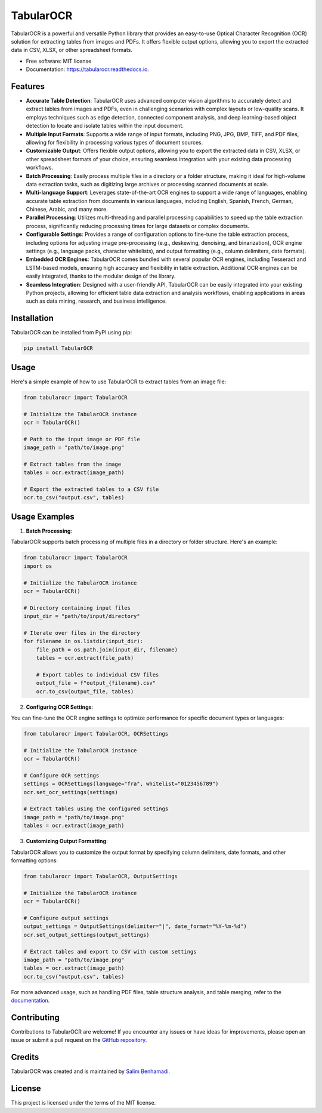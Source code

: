 TabularOCR
========

.. image:: https://img.shields.io/pypi/v/tabularOCR.svg
    :target: https://pypi.python.org/pypi/tabularOCR

.. image:: https://readthedocs.org/projects/tabularocr/badge/?version=latest
    :target: https://tabularocr.readthedocs.io/en/latest/?version=latest
    :alt: Documentation Status

TabularOCR is a powerful and versatile Python library that provides an easy-to-use Optical Character Recognition (OCR) solution for extracting tables from images and PDFs. It offers flexible output options, allowing you to export the extracted data in CSV, XLSX, or other spreadsheet formats.

* Free software: MIT license
* Documentation: https://tabularocr.readthedocs.io.

Features
--------

- **Accurate Table Detection**: TabularOCR uses advanced computer vision algorithms to accurately detect and extract tables from images and PDFs, even in challenging scenarios with complex layouts or low-quality scans. It employs techniques such as edge detection, connected component analysis, and deep learning-based object detection to locate and isolate tables within the input document.

- **Multiple Input Formats**: Supports a wide range of input formats, including PNG, JPG, BMP, TIFF, and PDF files, allowing for flexibility in processing various types of document sources.

- **Customizable Output**: Offers flexible output options, allowing you to export the extracted data in CSV, XLSX, or other spreadsheet formats of your choice, ensuring seamless integration with your existing data processing workflows.

- **Batch Processing**: Easily process multiple files in a directory or a folder structure, making it ideal for high-volume data extraction tasks, such as digitizing large archives or processing scanned documents at scale.

- **Multi-language Support**: Leverages state-of-the-art OCR engines to support a wide range of languages, enabling accurate table extraction from documents in various languages, including English, Spanish, French, German, Chinese, Arabic, and many more.

- **Parallel Processing**: Utilizes multi-threading and parallel processing capabilities to speed up the table extraction process, significantly reducing processing times for large datasets or complex documents.

- **Configurable Settings**: Provides a range of configuration options to fine-tune the table extraction process, including options for adjusting image pre-processing (e.g., deskewing, denoising, and binarization), OCR engine settings (e.g., language packs, character whitelists), and output formatting (e.g., column delimiters, date formats).

- **Embedded OCR Engines**: TabularOCR comes bundled with several popular OCR engines, including Tesseract and LSTM-based models, ensuring high accuracy and flexibility in table extraction. Additional OCR engines can be easily integrated, thanks to the modular design of the library.

- **Seamless Integration**: Designed with a user-friendly API, TabularOCR can be easily integrated into your existing Python projects, allowing for efficient table data extraction and analysis workflows, enabling applications in areas such as data mining, research, and business intelligence.

Installation
------------

TabularOCR can be installed from PyPI using pip:

.. code-block:: bash

    pip install TabularOCR

Usage
-----

Here's a simple example of how to use TabularOCR to extract tables from an image file:

.. code-block:: python

    from tabularocr import TabularOCR

    # Initialize the TabularOCR instance
    ocr = TabularOCR()

    # Path to the input image or PDF file
    image_path = "path/to/image.png"

    # Extract tables from the image
    tables = ocr.extract(image_path)

    # Export the extracted tables to a CSV file
    ocr.to_csv("output.csv", tables)

Usage Examples
-----------------------

1. **Batch Processing**:

TabularOCR supports batch processing of multiple files in a directory or folder structure. Here's an example:

.. code-block:: python

    from tabularocr import TabularOCR
    import os

    # Initialize the TabularOCR instance
    ocr = TabularOCR()

    # Directory containing input files
    input_dir = "path/to/input/directory"

    # Iterate over files in the directory
    for filename in os.listdir(input_dir):
        file_path = os.path.join(input_dir, filename)
        tables = ocr.extract(file_path)

        # Export tables to individual CSV files
        output_file = f"output_{filename}.csv"
        ocr.to_csv(output_file, tables)

2. **Configuring OCR Settings**:

You can fine-tune the OCR engine settings to optimize performance for specific document types or languages:

.. code-block:: python

    from tabularocr import TabularOCR, OCRSettings

    # Initialize the TabularOCR instance
    ocr = TabularOCR()

    # Configure OCR settings
    settings = OCRSettings(language="fra", whitelist="0123456789")
    ocr.set_ocr_settings(settings)

    # Extract tables using the configured settings
    image_path = "path/to/image.png"
    tables = ocr.extract(image_path)

3. **Customizing Output Formatting**:

TabularOCR allows you to customize the output format by specifying column delimiters, date formats, and other formatting options:

.. code-block:: python

    from tabularocr import TabularOCR, OutputSettings

    # Initialize the TabularOCR instance
    ocr = TabularOCR()

    # Configure output settings
    output_settings = OutputSettings(delimiter="|", date_format="%Y-%m-%d")
    ocr.set_output_settings(output_settings)

    # Extract tables and export to CSV with custom settings
    image_path = "path/to/image.png"
    tables = ocr.extract(image_path)
    ocr.to_csv("output.csv", tables)

For more advanced usage, such as handling PDF files, table structure analysis, and table merging, refer to the `documentation <https://tabularocr.readthedocs.io>`_.

Contributing
------------

Contributions to TabularOCR are welcome! If you encounter any issues or have ideas for improvements, please open an issue or submit a pull request on the `GitHub repository <https://github.com/salim-benhamadi/tabularocr>`_.

Credits
-------

TabularOCR was created and is maintained by `Salim Benhamadi <https://github.com/salim-benhamadi>`_.

License
-------

This project is licensed under the terms of the MIT license.
